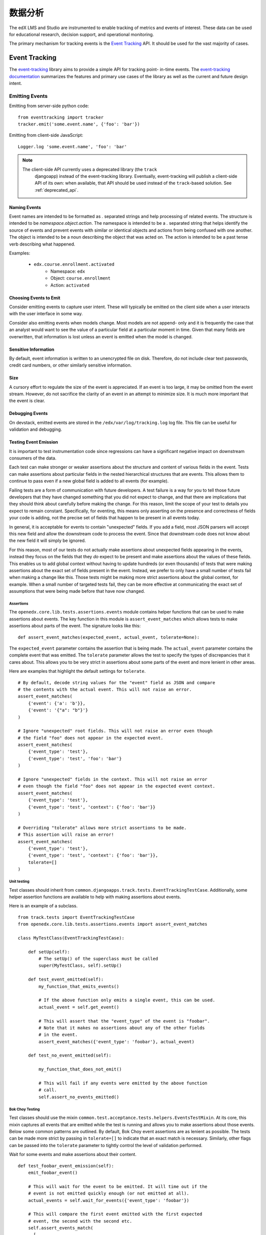 .. _analytics:

##############
数据分析
##############

The edX LMS and Studio are instrumented to enable tracking of metrics and
events of interest. These data can be used for educational research, decision
support, and operational monitoring.

The primary mechanism for tracking events is the `Event Tracking`_ API. It
should be used for the vast majority of cases.

=================
Event Tracking
=================

The `event-tracking`_ library aims to provide a simple API for tracking point-
in-time events. The `event-tracking documentation`_ summarizes the features
and primary use cases of the library as well as the current and future design
intent.

Emitting Events
*****************

Emitting from server-side python code::

    from eventtracking import tracker
    tracker.emit('some.event.name', {'foo': 'bar'})

Emitting from client-side JavaScript::

    Logger.log 'some.event.name', 'foo': 'bar'

.. note::
    The client-side API currently uses a deprecated library (the ``track``
     djangoapp) instead of the event-tracking library. Eventually, event-tracking
     will publish a client-side API of its own: when available, that
     API should be used instead of the ``track``-based solution. See
     :ref:`deprecated_api`.

Naming Events
==============

Event names are intended to be formatted as `.` separated strings and help
processing of related events. The structure is intended to be
`namespace.object.action`. The namespace is intended to be a `.` separated
string that helps identify the source of events and prevent events with
similar or identical objects and actions from being confused with one another.
The object is intended to be a noun describing the object that was acted on.
The action is intended to be a past tense verb describing what happened.

Examples:

    * ``edx.course.enrollment.activated``
        * Namespace: ``edx``
        * Object: ``course.enrollment``
        * Action: ``activated``

Choosing Events to Emit
========================

Consider emitting events to capture user intent. These will typically be
emitted on the client side when a user interacts with the user interface in
some way.

Consider also emitting events when models change. Most models are not append-
only and it is frequently the case that an analyst would want to see the value
of a particular field at a particular moment in time. Given that many fields
are overwritten, that information is lost unless an event is emitted when the
model is changed.

Sensitive Information
=====================

By default, event information is written to an unencrypted file on disk.
Therefore, do not include clear text passwords, credit card numbers, or other
similarly sensitive information.

Size
======

A cursory effort to regulate the size of the event is appreciated. If an event
is too large, it may be omitted from the event stream. However, do not
sacrifice the clarity of an event in an attempt to minimize size. It is much
more important that the event is clear.

Debugging Events
================

On devstack, emitted events are stored in the ``/edx/var/log/tracking.log`` log
file. This file can be useful for validation and debugging.

.. _Testing Event Emission:

Testing Event Emission
======================

It is important to test instrumentation code since regressions can have a
significant negative impact on downstream consumers of the data.

Each test can make stronger or weaker assertions about the structure and
content of various fields in the event. Tests can make assertions about
particular fields in the nested hierarchical structures that are events. This
allows them to continue to pass even if a new global field is added to all
events (for example).

Failing tests are a form of communication with future developers. A test
failure is a way for you to tell those future developers that they have
changed something that you did not expect to change, and that there are
implications that they should think about carefully before making the change.
For this reason, limit the scope of your test to details you expect to remain
constant. Specifically, for eventing, this means only asserting on the
presence and correctness of fields your code is adding, not the precise set of
fields that happen to be present in all events today.

In general, it is acceptable for events to contain "unexpected" fields. If you
add a field, most JSON parsers will accept this new field and allow the
downstream code to process the event. Since that downstream code does not know
about the new field it will simply be ignored.

For this reason, most of our tests do not actually make assertions about
unexpected fields appearing in the events, instead they focus on the fields
that they *do* expect to be present and make assertions about the values of
these fields. This enables us to add global context without having to update
hundreds (or even thousands) of tests that were making assertions about the
exact set of fields present in the event. Instead, we prefer to only have a
small number of tests fail when making a change like this. Those tests might
be making more strict assertions about the global context, for example. When a
small number of targeted tests fail, they can be more effective at
communicating the exact set of assumptions that were being made before that
have now changed.

Assertions
----------

The ``openedx.core.lib.tests.assertions.events`` module contains helper
functions that can be used to make assertions about events. The key function in
this module is ``assert_event_matches`` which allows tests to make assertions
about parts of the event. The signature looks like this::

    def assert_event_matches(expected_event, actual_event, tolerate=None):

The ``expected_event`` parameter contains the assertion that is being made. The
``actual_event`` parameter contains the complete event that was emitted. The
``tolerate`` parameter allows the test to specify the types of discrepancies
that it cares about. This allows you to be very strict in assertions about some
parts of the event and more lenient in other areas.

Here are examples that highlight the default settings for ``tolerate``.

::

    # By default, decode string values for the "event" field as JSON and compare
    # the contents with the actual event. This will not raise an error.
    assert_event_matches(
        {'event': {'a': 'b'}},
        {'event': '{"a": "b"}'}
    )

    # Ignore "unexpected" root fields. This will not raise an error even though
    # the field "foo" does not appear in the expected event.
    assert_event_matches(
        {'event_type': 'test'},
        {'event_type': 'test', 'foo': 'bar'}
    )

    # Ignore "unexpected" fields in the context. This will not raise an error
    # even though the field "foo" does not appear in the expected event context.
    assert_event_matches(
        {'event_type': 'test'},
        {'event_type': 'test', 'context': {'foo': 'bar'}}
    )

    # Overriding "tolerate" allows more strict assertions to be made.
    # This assertion will raise an error!
    assert_event_matches(
        {'event_type': 'test'},
        {'event_type': 'test', 'context': {'foo': 'bar'}},
        tolerate=[]
    )


Unit testing
------------

Test classes should inherit from
``common.djangoapps.track.tests.EventTrackingTestCase``. Additionally, some
helper assertion functions are available to help with making assertions about
events.

Here is an example of a subclass.

::

    from track.tests import EventTrackingTestCase
    from openedx.core.lib.tests.assertions.events import assert_event_matches

    class MyTestClass(EventTrackingTestCase):

        def setUp(self):
            # The setUp() of the superclass must be called
            super(MyTestClass, self).setUp()

        def test_event_emitted(self):
            my_function_that_emits_events()

            # If the above function only emits a single event, this can be used.
            actual_event = self.get_event()

            # This will assert that the "event_type" of the event is "foobar".
            # Note that it makes no assertions about any of the other fields
            # in the event.
            assert_event_matches({'event_type': 'foobar'}, actual_event)

        def test_no_event_emitted(self):

            my_function_that_does_not_emit()

            # This will fail if any events were emitted by the above function
            # call.
            self.assert_no_events_emitted()

Bok Choy Testing
----------------

Test classes should use the mixin
``common.test.acceptance.tests.helpers.EventsTestMixin``. At its core, this
mixin captures all events that are emitted while the test is running and allows
you to make assertions about those events. Below some common patterns are
outlined. By default, Bok Choy event assertions are as lenient as possible. The
tests can be made more strict by passing in ``tolerate=[]`` to indicate that an
exact match is necessary. Similarly, other flags can be passed into the
``tolerate`` parameter to tightly control the level of validation performed.

Wait for some events and make assertions about their content.

::

    def test_foobar_event_emission(self):
        emit_foobar_event()

        # This will wait for the event to be emitted. It will time out if the
        # event is not emitted quickly enough (or not emitted at all).
        actual_events = self.wait_for_events({'event_type': 'foobar'})

        # This will compare the first event emitted with the first expected
        # event, the second with the second etc.
        self.assert_events_match(
          [
            {'event': {'a': 'b'}}
          ],
          actual_events
        )

        # ``wait_for_events`` also accepts arbitrary callable functions to check
        # to see if an event "matches"
        def some_custom_event_filter(event):
            return event['event']['old_time'] > 10

        # This will return when some_custom_event_filter returns true for at
        # at least one event.
        actual_events = self.wait_for_events(some_custom_event_filter)

    def test_multiple_events(self):
        emit_several_events()

        def my_event_filter(event):
            return event['event_type'] in ('first_event', 'second_event')

        # This will wait for 2 events to match the filter defined above. Note
        # that it makes no assertions about their ordering or content.
        actual_events = self.wait_for_events(my_event_filter, number_of_matches=2)

        # This ensures that first_event was emitted before second_event and
        # checks the payload of both events.
        self.assert_events_match(
          [
            {
              'event_type': 'first_event',
              'event': {'a': 'b'}
            },
            {
              'event_type': 'second_event',
              'event': {'a': 'other'}
            }
          ],
          actual_events
        )

    def test_granular_assertion(self):

        # This foobar event is emitted first, with the "a" field set to "NOT B"
        tracker.emit('foobar', {'a': 'NOT B'})

        # A context manager can be used to ensure that the first "foobar" event
        # is ignored. It only makes assertions about the events that are emitted
        # inside this context.
        with self.assert_events_match_during(
            {'event_type': 'foobar'},
            [
              {
                'event': {'a': 'b'}
              }
            ]
        ):
            emit_foobar_event()


Documenting Events
*******************

When you add events to the platform, your PR should describe the purpose of
the event and include an example event. In addition, consider including
comments that identify the purpose of the event and its fields. Your
descriptions and examples can help assure that researchers and other members
of the open edX community understand your intent and use the events correctly.

You might find the following references helpful as you prepare your PR.

* The *edX Platform Developer's Guide* provides guidelines for `contributing
  to open edX <http://edx.readthedocs.io/projects/edx-developer-
  guide/en/latest/process/index.html>`_.

* The `edX Research
  Guide <http://edx.readthedocs.io/projects/devdata/en/latest/>`_ is a
  reference for information about emitted events that are included in the edX
  tracking logs.

Request Context Middleware
**********************************

The platform includes a middleware class that enriches all events emitted
during the processing of a given request with details about the request that
greatly simplify downstream processing. This is called the ``TrackMiddleware``
and can be found in ``edx-platform/common/djangoapps/track/middleware.py``.

Legacy Application Event Processor
**********************************

In order to support legacy analysis applications, the platform emits standard
events using ``eventtracking.tracker.emit()``. However, it uses a custom event
processor which modifies the event before saving it to ensure that the event
can be parsed by legacy systems. Specifically, it replicates some information
so that it is accessible in exactly the same way as it was before. This state
is intended to be temporary until all existing legacy systems can be altered
to use the new field locations.

=======================
Other Tracking Systems
=======================

The following tracking systems are currently used for specialized analytics.
There is some redundancy with event-tracking that is undesirable. The event-
tracking library could be extended to support some of these systems, allowing
for a single API to be used while still transmitting data to each of these
service providers. This would reduce discrepancies between the measurements
made by the various systems and significantly clarify the instrumentation.

Data Dog
*****************

Data dog is used primarily for real-time operational monitoring of a running
edX platform server. It supports rapid display and monitoring of various
metrics within the platform such as enrollments, user creation and answers to
problems.

The edX platform is instrumented to send data to `data dog`_ using the
standard `dogapi`_ python package. If ``lms.auth.json`` contains a
``DATADOG_API`` key whose value is a valid data dog API key, then the edX
platform will transmit a variety of metrics to data dog. Running ``git grep
dog_stats_api`` will give a pretty good overview of the usage of data dog to
track operational metrics.

Segment
*****************

A selection of events can be transmitted to `Segment`_ in order to take
advantage of a wide variety of analytics-related third party services such as
Mixpanel and Chartbeat. It is enabled in the LMS if the ``SEGMENT_KEY``
key is set to a valid Segment API key in the ``lms.auth.json`` file. Additionally,
the setting ``EVENT_TRACKING_SEGMENTIO_EMIT_WHITELIST`` in the ``lms.auth.json``
file can be used to specify event names that should be emitted to Segment
from normal ``tracker.emit()`` calls. Events specified in this whitelist will be
sent to both the tracking logs and Segment.  Similarly, it is enabled in Studio
if the ``SEGMENT_KEY`` key is set to a valid Segment API key in the
``cms.auth.json`` file.

Google Analytics
*****************

Google analytics tracks all LMS page views. It provides several useful metrics
such as common referrers and search terms that users used to find the edX web
site.

.. _deprecated_api:

Deprecated APIs
*****************

The ``track`` djangoapp contains a deprecated mechanism for emitting events.
Direct usage of ``server_track`` is deprecated and should be avoided in new
code. Old calls to ``server_track`` should be replaced with calls to
``tracker.emit()``. The celery task-based event emission and client-side event
handling do not currently have a suitable alternative approach, so they
continue to be supported.

.. _event-tracking: https://github.com/edx/event-tracking
.. _event-tracking documentation: http://event-tracking.readthedocs.io/en/latest/overview.html#event-tracking
.. _data dog: http://www.datadoghq.com/
.. _dogapi: http://pydoc.datadoghq.com/en/latest/
.. _Segment: https://segment.com/
